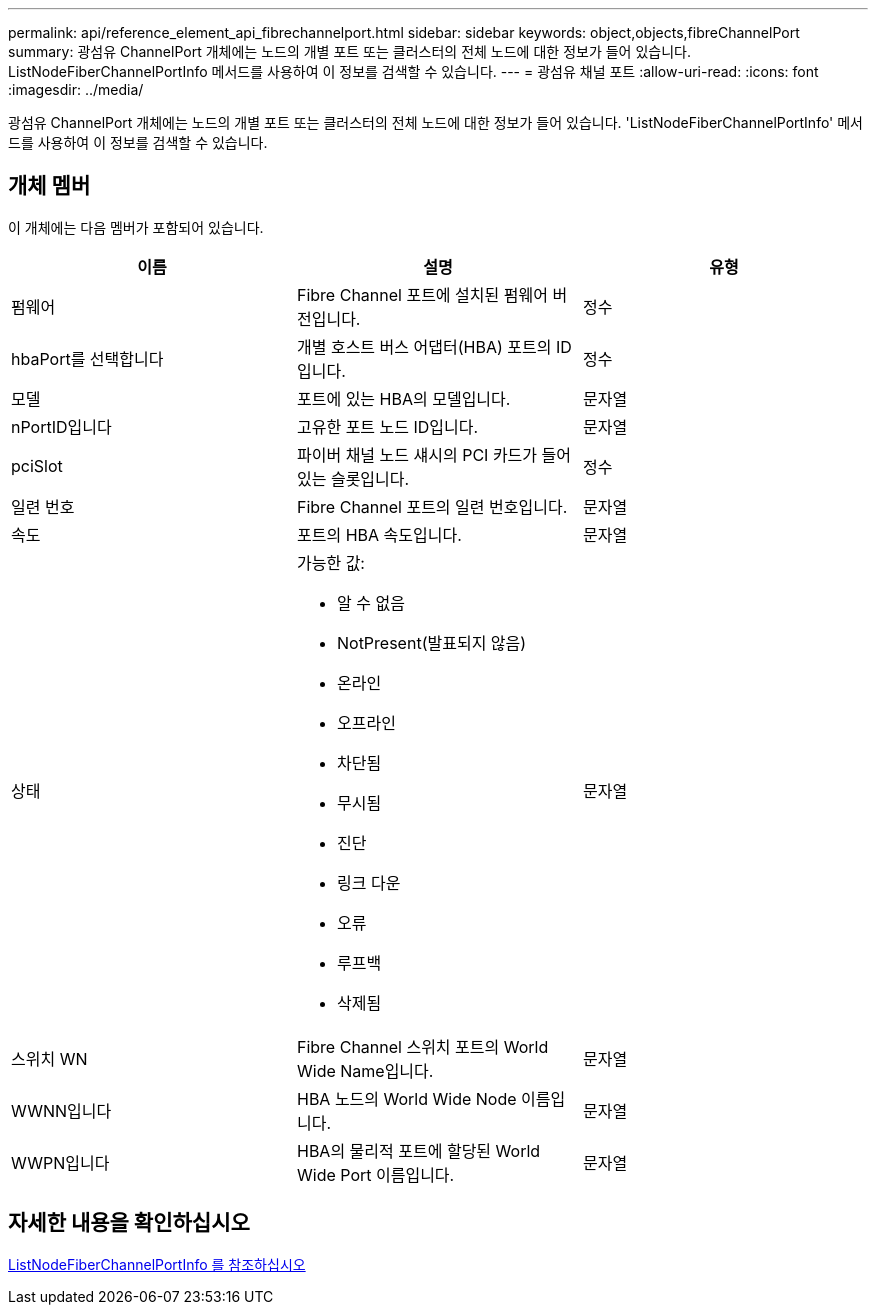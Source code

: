 ---
permalink: api/reference_element_api_fibrechannelport.html 
sidebar: sidebar 
keywords: object,objects,fibreChannelPort 
summary: 광섬유 ChannelPort 개체에는 노드의 개별 포트 또는 클러스터의 전체 노드에 대한 정보가 들어 있습니다. ListNodeFiberChannelPortInfo 메서드를 사용하여 이 정보를 검색할 수 있습니다. 
---
= 광섬유 채널 포트
:allow-uri-read: 
:icons: font
:imagesdir: ../media/


[role="lead"]
광섬유 ChannelPort 개체에는 노드의 개별 포트 또는 클러스터의 전체 노드에 대한 정보가 들어 있습니다. 'ListNodeFiberChannelPortInfo' 메서드를 사용하여 이 정보를 검색할 수 있습니다.



== 개체 멤버

이 개체에는 다음 멤버가 포함되어 있습니다.

|===
| 이름 | 설명 | 유형 


 a| 
펌웨어
 a| 
Fibre Channel 포트에 설치된 펌웨어 버전입니다.
 a| 
정수



 a| 
hbaPort를 선택합니다
 a| 
개별 호스트 버스 어댑터(HBA) 포트의 ID입니다.
 a| 
정수



 a| 
모델
 a| 
포트에 있는 HBA의 모델입니다.
 a| 
문자열



 a| 
nPortID입니다
 a| 
고유한 포트 노드 ID입니다.
 a| 
문자열



 a| 
pciSlot
 a| 
파이버 채널 노드 섀시의 PCI 카드가 들어 있는 슬롯입니다.
 a| 
정수



 a| 
일련 번호
 a| 
Fibre Channel 포트의 일련 번호입니다.
 a| 
문자열



 a| 
속도
 a| 
포트의 HBA 속도입니다.
 a| 
문자열



 a| 
상태
 a| 
가능한 값:

* 알 수 없음
* NotPresent(발표되지 않음)
* 온라인
* 오프라인
* 차단됨
* 무시됨
* 진단
* 링크 다운
* 오류
* 루프백
* 삭제됨

 a| 
문자열



 a| 
스위치 WN
 a| 
Fibre Channel 스위치 포트의 World Wide Name입니다.
 a| 
문자열



 a| 
WWNN입니다
 a| 
HBA 노드의 World Wide Node 이름입니다.
 a| 
문자열



 a| 
WWPN입니다
 a| 
HBA의 물리적 포트에 할당된 World Wide Port 이름입니다.
 a| 
문자열

|===


== 자세한 내용을 확인하십시오

xref:reference_element_api_listnodefibrechannelportinfo.adoc[ListNodeFiberChannelPortInfo 를 참조하십시오]
